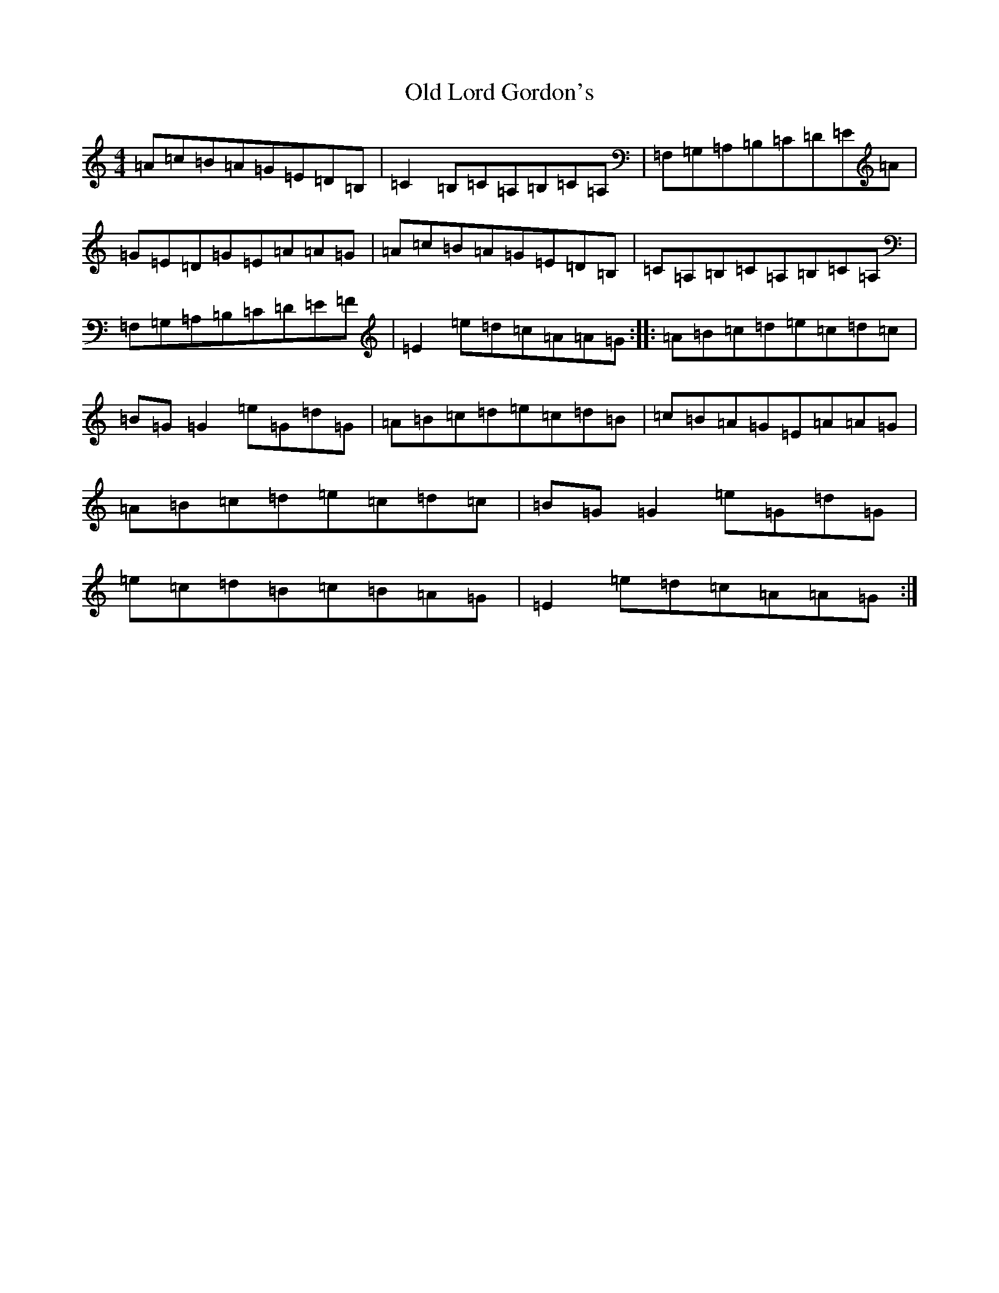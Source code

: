 X: 8972
T: Old Lord Gordon's
S: https://thesession.org/tunes/11035#setting41507
Z: D Major
R: reel
M:4/4
L:1/8
K: C Major
=A=c=B=A=G=E=D=B,|=C2=B,=C=A,=B,=C=A,|=F,=G,=A,=B,=C=D=E=A|=G=E=D=G=E=A=A=G|=A=c=B=A=G=E=D=B,|=C=A,=B,=C=A,=B,=C=A,|=F,=G,=A,=B,=C=D=E=F|=E2=e=d=c=A=A=G:||:=A=B=c=d=e=c=d=c|=B=G=G2=e=G=d=G|=A=B=c=d=e=c=d=B|=c=B=A=G=E=A=A=G|=A=B=c=d=e=c=d=c|=B=G=G2=e=G=d=G|=e=c=d=B=c=B=A=G|=E2=e=d=c=A=A=G:|